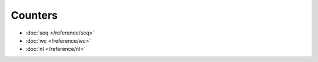 Counters
========

* :doc:`seq </reference/seq>`
* :doc:`wc </reference/wc>`
* :doc:`nl </reference/nl>`

